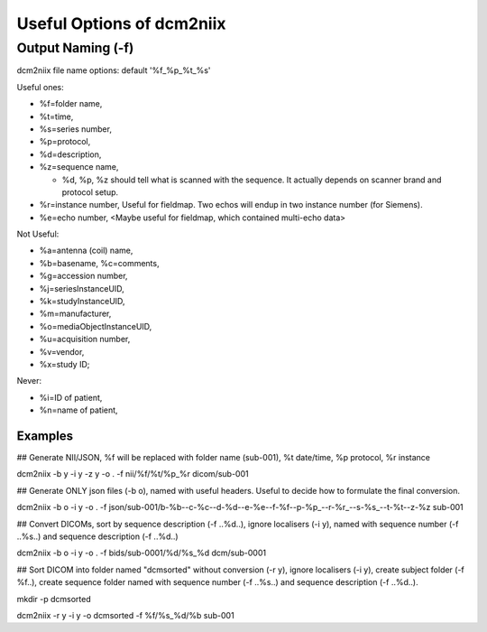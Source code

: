 Useful Options of dcm2niix 
###########################

Output Naming (-f)
*******************
dcm2niix file name options: default '%f_%p_%t_%s'

Useful ones:

* %f=folder name, 
* %t=time, 
* %s=series number, 

* %p=protocol,
* %d=description,
* %z=sequence name,

  * %d, %p, %z should tell what is scanned with the sequence. It actually depends on scanner brand and protocol setup. 
* %r=instance number, Useful for fieldmap. Two echos will endup in two instance number (for Siemens).
* %e=echo number, <Maybe useful for fieldmap, which contained multi-echo data>

Not Useful:

* %a=antenna (coil) name, 
* %b=basename, %c=comments, 
* %g=accession number, 
* %j=seriesInstanceUID, 
* %k=studyInstanceUID, 
* %m=manufacturer, 
* %o=mediaObjectInstanceUID, 
* %u=acquisition number, 
* %v=vendor, 
* %x=study ID; 

Never:

* %i=ID of patient, 
* %n=name of patient, 

Examples
=========

## Generate NII/JSON, %f will be replaced with folder name (sub-001), %t date/time, %p protocol, %r instance

dcm2niix -b y -i y -z y -o . -f nii/%f/%t/%p_%r dicom/sub-001

## Generate ONLY json files (-b o), named with useful headers. Useful to decide how to formulate the final conversion.

dcm2niix -b o -i y -o . -f json/sub-001/b-%b--c-%c--d-%d--e-%e--f-%f--p-%p_--r-%r_--s-%s_--t-%t--z-%z sub-001


## Convert DICOMs, sort by sequence description (-f ..%d..), ignore localisers (-i y), named with sequence number (-f ..%s..) and sequence description (-f ..%d..)

dcm2niix -b o -i y -o . -f bids/sub-0001/%d/%s_%d dcm/sub-0001


## Sort DICOM into folder named "dcmsorted" without conversion (-r y), ignore localisers (-i y), create subject folder (-f %f..), create sequence folder named with sequence number (-f ..%s..) and sequence description (-f ..%d..).

mkdir -p dcmsorted

dcm2niix -r y -i y -o dcmsorted -f %f/%s_%d/%b sub-001

